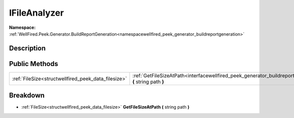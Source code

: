 .. _interfacewellfired_peek_generator_buildreportgeneration_utils_ifileanalyzer:

IFileAnalyzer
==============

**Namespace:** :ref:`WellFired.Peek.Generator.BuildReportGeneration<namespacewellfired_peek_generator_buildreportgeneration>`

Description
------------



Public Methods
---------------

+------------------------------------------------------+-------------------------------------------------------------------------------------------------------------------------------------------------------------------+
|:ref:`FileSize<structwellfired_peek_data_filesize>`   |:ref:`GetFileSizeAtPath<interfacewellfired_peek_generator_buildreportgeneration_utils_ifileanalyzer_1a3abf197df1c73e4e0dab867ba8aea2e6>` **(** string path **)**   |
+------------------------------------------------------+-------------------------------------------------------------------------------------------------------------------------------------------------------------------+

Breakdown
----------

.. _interfacewellfired_peek_generator_buildreportgeneration_utils_ifileanalyzer_1a3abf197df1c73e4e0dab867ba8aea2e6:

- :ref:`FileSize<structwellfired_peek_data_filesize>` **GetFileSizeAtPath** **(** string path **)**

